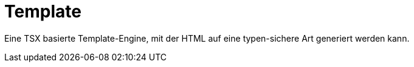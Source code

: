 [#template]
= Template

Eine TSX basierte Template-Engine, mit der HTML auf eine typen-sichere Art generiert werden kann.

